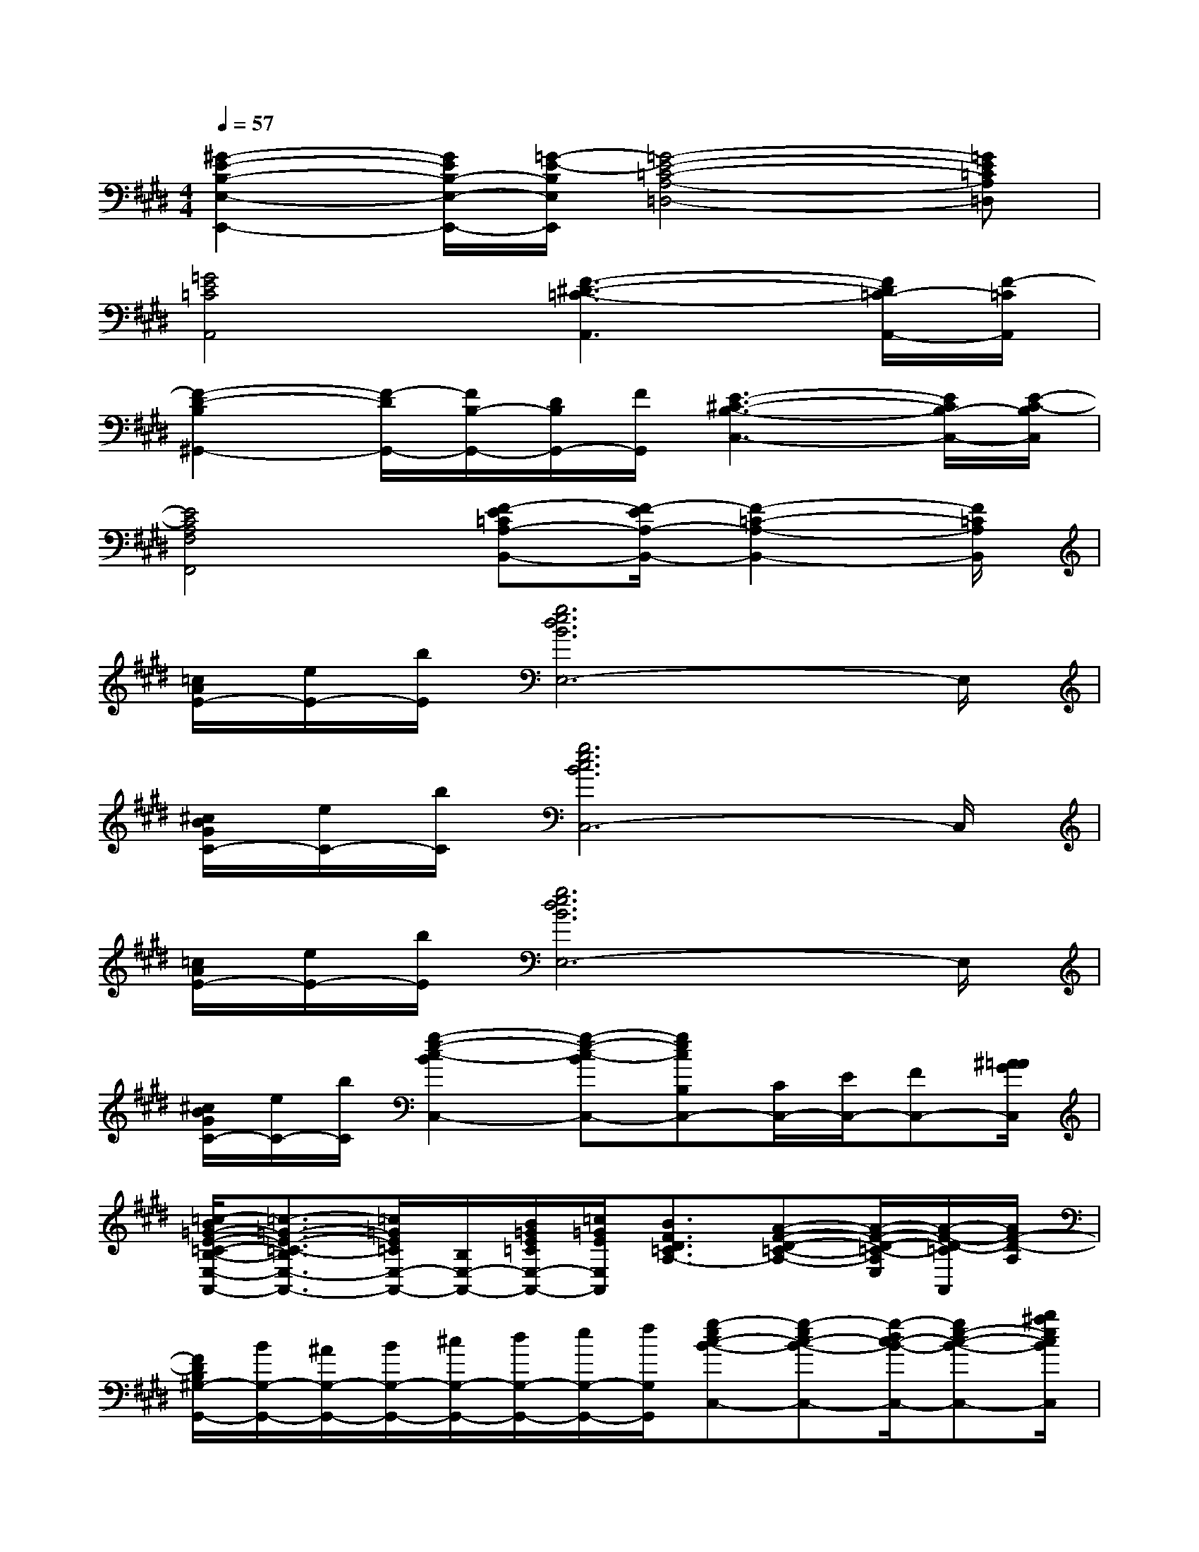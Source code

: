 X:1
T:
M:4/4
L:1/8
Q:1/4=57
K:E%4sharps
V:1
[^G2-E2-B,2-E,2-E,,2-][G/2E/2B,/2-E,/2-E,,/2-][=G/2-E/2-B,/2E,/2E,,/2][=G4-E4-=C4-A,4-=D,4-][=GE=CA,=D,]|
[=G4E4=C4A,,4][F3-^D3-=C3-A,,3][F/2D/2=C/2-A,,/2-][F/2-=C/2A,,/2]|
[F2-D2-B,2^G,,2-][F/2-D/2G,,/2-][F/2B,/2-G,,/2-][D/2B,/2G,,/2-][F/2G,,/2][E3-^C3-B,3-C,3-][E/2C/2B,/2-C,/2-][E/2-C/2-B,/2C,/2]|
[E4C4A,4F,4F,,4][F-E=CA,-B,,-][F/2-E/2A,/2-B,,/2-][F2-=C2-A,2-B,,2-][F/2=C/2A,/2B,,/2]|
[=c/2A/2E/2-][e/2E/2-][b/2E/2][g6e6d6B6E,6-]E,/2|
[^c/2B/2G/2C/2-][e/2C/2-][b/2C/2][g6e6c6B6C,6-]C,/2|
[=c/2A/2E/2-][e/2E/2-][b/2E/2][g6e6d6B6E,6-]E,/2|
[^c/2B/2G/2C/2-][e/2C/2-][b/2C/2][g2-e2-c2-B2C,2-][g-e-c-BC,-][gecB,C,-][C/2C,/2-][E/2C,/2-][FC,-][^A/2=A/2G/2C,/2]|
[=c/2-B/2=G/2-E/2-=C/2-B,/2-E,/2-A,,/2-][=c3/2-=G3/2-E3/2-=C3/2-B,3/2E,3/2-A,,3/2-][=c/2=G/2E/2=C/2E,/2-A,,/2-][B,/2E,/2-A,,/2-][B/2=G/2E/2=C/2E,/2-A,,/2-][=c/2=G/2E/2E,/2A,,/2][B3/2F3/2D3/2=C3/2A,3/2-][A-F-D-=C-A,-][A/2-F/2-D/2-=C/2-A,/2E,/2][A/2-F/2-D/2-=C/2A,,/2][A/2F/2-D/2-A,/2]|
[F/2D/2B,/2^G,/2-G,,/2-][B/2G,/2-G,,/2-][^A/2G,/2-G,,/2-][B/2G,/2-G,,/2-][^c/2G,/2-G,,/2-][d/2G,/2-G,,/2-][e/2G,/2-G,,/2-][f/2G,/2G,,/2][g-ec-B-C,-][g-ec-B-C,-][g/2-d/2c/2-B/2-C,/2-][ge-c-B-C,-][b/2^a/2e/2c/2B/2C,/2]|
[=a3-e3-c3-F,3-F,,3-][a/2e/2-c/2-F,/2-F,,/2-][b/2e/2c/2F,/2F,,/2][=c'/2e/2-B,,/2-][b/2e/2-B,,/2-][a/2e/2B,,/2-][e/2B,,/2-][=c/2B,,/2-][BB,,-][B/2A/2B,,/2]|
[AE,-][B/2E,/2-B,,/2][G2-E2-B,2-E,2-E,,2-][bG-E-B,-E,-E,,-][aGEB,E,-E,,-][g/2E,/2E,,/2-][e/2E,/2-E,,/2-][B/2-E,/2-E,,/2][B/2E,/2-E,,/2-][=c/2B/2E,/2E,,/2]|
[=d/2-^c/2B/2-=G/2-E/2-A,,/2-][=dB=GEA,,-][=c3/2-=G3/2-E3/2-A,,3/2][=c/2=G/2E/2A,/2-][=c/2B/2A,/2][B3/2F3/2^D3/2A,,3/2-][A-F-D-A,,][A/2-F/2-D/2-E,/2][A/2-F/2-D/2-A,,/2][A/2F/2D/2A,/2]|
[^G,/2-G,,/2-][B/2B,/2G,/2-G,,/2-][^c/2C/2G,/2-G,,/2-][d/2D/2G,/2-G,,/2-][e/2E/2G,/2-G,,/2-][f/2F/2G,/2-G,,/2-][g/2G/2G,/2-G,,/2-][a/2A/2G,/2G,,/2][bBC,-][cC,-][d/2C,/2-][eC,-][b/2^a/2C,/2]|
[=a3-e3-c3-F,3-F,,3-][a/2e/2-c/2-F,/2-F,,/2-][b/2e/2c/2F,/2F,,/2][=c'/2e/2-B,,/2-][b/2e/2-B,,/2-][a/2e/2B,,/2-][e/2B,,/2-][=c/2B,,/2-][BB,,-][B/2A/2B,,/2]|
[AE,][B/2B,,/2][G-E-B,-E,-E,,-][e/2B/2G/2-E/2-B,/2-E,/2-E,,/2-][g/2e/2G/2-E/2-B,/2-E,/2-E,,/2-][b/2g/2G/2-E/2-B,/2-E,/2-E,,/2-][e'/2-b/2-G/2-E/2-B,/2-E,/2E,,/2-][e'-b-G-E-B,-E,,][e'/2b/2G/2E/2B,/2E,,/2-][G2E2D2B,2E,,2]